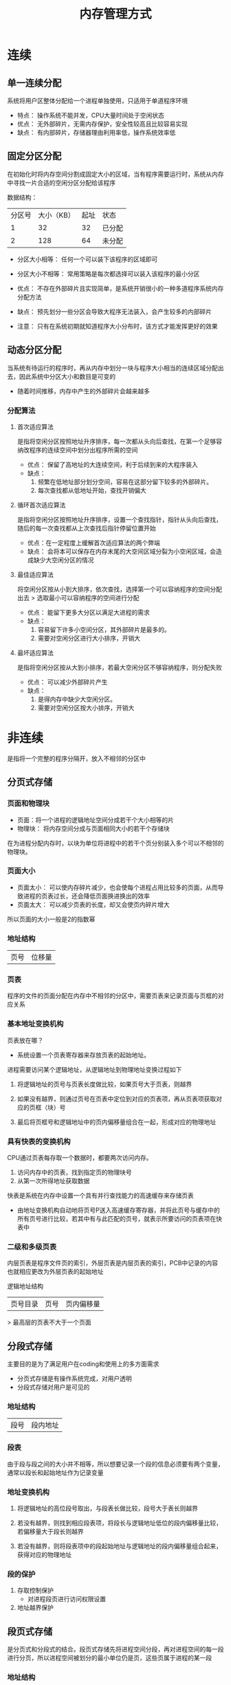 :PROPERTIES:
:ID:       1d3e4e5a+1ab9+4bb5+9cac+e26573b171f2
:END:
#+title: 内存管理方式
#+STARTUP: overview


* 连续

** 单一连续分配

系统将用户区整体分配给一个进程单独使用，只适用于单道程序环境

+ 特点： 操作系统不能并发，CPU大量时间处于空闲状态
+ 优点： 无外部碎片，无需内存保护，安全性较高且比较容易实现
+ 缺点： 有内部碎片，存储器理由利用率低，操作系统效率低



**  固定分区分配

在初始化时将内存空间分割成固定大小的区域，当有程序需要运行时，系统从内存中寻找一片合适的空闲分区分配给该程序

数据结构：

| 分区号 | 大小（KB） | 起址 | 状态   |
|      1 |         32 |   32 | 已分配 |
|      2 |        128 |   64 | 未分配 |

+ 分区大小相等： 任何一个可以装下该程序的区域即可
+ 分区大小不相等： 常用策略是每次都选择可以装入该程序的最小分区

+ 优点： 不存在外部碎片且实现简单，是系统开销很小的一种多道程序系统内存分配方法
+ 缺点： 预先划分一些分区会导致大程序无法装入，会产生较多的内部碎片

+ 注意： 只有在系统初期就知道程序大小分布时，该方式才能发挥更好的效果

[[file:/home/encounter/org/roam/Operating-System/pic/固定分区分配.png]]

**  动态分区分配

当系统有待运行的程序时，再从内存中划分一块与程序大小相当的连续区域分配出去，因此系统中分区大小和数目是可变的

+ 随着时间推移，内存中产生的外部碎片会越来越多


*** 分配算法

**** 首次适应算法

是指将空闲分区按照地址升序排序，每一次都从头向后查找，在第一个足够容纳改程序的连续空间中划分出程序所需的空间

+ 优点： 保留了高地址的大连续空间，利于后续到来的大程序装入
+ 缺点：
  1. 频繁在低地址部分划分空间，容易在这部分留下较多的外部碎片。
  2. 每次查找都从低地址开始，查找开销偏大

**** 循环首次适应算法

是指将空闲分区按照地址升序排序，设置一个查找指针，指针从头向后查找，随后的每一次查找都从上次查找后指针停留位置开始

+ 优点：在一定程度上缓解首次适应算法的两个弊端
+ 缺点： 会将本可以保存在内存末尾的大空间区域分裂为小空闲区域，会造成缺少大空闲分区的情况

**** 最佳适应算法

将空闲分区按从小到大排序，依次查找，选择第一个可以容纳程序的空间分配出去
> 选取最小可以容纳程序的空间进行分配

+ 优点： 能留下更多大分区以满足大进程的需求
+ 缺点：
  1. 容易留下许多小空间分区，其外部碎片是最多的。
  2. 需要对空闲分区进行大小排序，开销大


**** 最坏适应算法

是指将空闲分区按从大到小排序，若最大空闲分区不够容纳程序，则分配失败

+ 优点： 可以减少外部碎片产生
+ 缺点：
  1. 是得内存中缺少大空闲分区。
  2. 需要对空闲分区按大小排序，开销大


* 非连续

是指将一个完整的程序分隔开，放入不相邻的分区中


** 分页式存储

*** 页面和物理块

- 页面：将一个进程的逻辑地址空间分成若干个大小相等的片
- 物理块： 将内存空间分成与页面相同大小的若干个存储块

在为进程分配内存时，以块为单位将进程中的若干个页分别装入多个可以不相邻的物理块。

*** 页面大小

- 页面太小： 可以使内存碎片减少，也会使每个进程占用比较多的页面，从而导致进程的页表过长，还会降低页面换进换出的效率
- 页面太大： 可以减少页表的长度，却又会使页内碎片增大

所以页面的大小一般是2的指数幂

*** 地址结构
| 页号 | 位移量 |


*** 页表

程序的文件的页面分配在内存中不相邻的分区中，需要页表来记录页面与页框的对应关系


*** 基本地址变换机构

页表放在哪？

- 系统设置一个页表寄存器来存放页表的起始地址。

进程需要访问某个逻辑地址，从逻辑地址到物理地址变换过程如下

1. 将逻辑地址的页号与页表长度做比较，如果页号大于页表，则越界

2. 如果没有越界，则通过页号在页表中定位到对应的页表项，再从页表项获取对应的页框（块）号

3. 最后将页框号和逻辑地址中的页内偏移量组合在一起，形成对应的物理地址



[[file:/home/encounter/org/roam/Operating-System/pic/页表转换.png]]


*** 具有快表的变换机构

CPU通过页表每存取一个数据时，都要两次访问内存。

1. 访问内存中的页表，找到指定页的物理块号
2. 从第一次所得地址获取数据

快表是系统在内存中设置一个具有并行查找能力的高速缓存来存储页表

- 由地址变换机构自动地将页号P送入高速缓存寄存器，并将此页号与缓存中的所有页号进行比较，若其中有与此匹配的页号，就表示所要访问的页表项在快表中

[[file:/home/encounter/org/roam/Operating-System/pic/快表转换.png]]


*** 二级和多级页表

内层页表是程序文件页的索引，外层页表是内层页表的索引，PCB中记录的内容也就相应更改为外层页表的起始地址

逻辑地址结构

| 页号目录 | 页号 | 页内偏移量 |

> 最高层的页表不大于一个页面


** 分段式存储

主要目的是为了满足用户在coding和使用上的多方面需求

- 分页式存储是有操作系统完成，对用户透明
- 分段式存储对用户是可见的

*** 地址结构

| 段号 | 段内地址 |

*** 段表

由于段与段之间的大小并不相等，所以想要记录一个段的信息必须要有两个变量，通常以段长和起始地址作为记录变量


*** 地址变换机构

1.  将逻辑地址的高位段号取出，与段表长做比较，段号大于表长则越界

2. 若没有越界，则找到相应段表项，将段长与逻辑地址低位的段内偏移量比较，若偏移量大于段长则越界

3. 若没有越界，则将段表项中的段起始地址与逻辑地址的段内偏移量组合起来，获得对应的物理地址

[[file:/home/encounter/org/roam/Operating-System/pic/段转换.png]]

*** 段的保护

1. 存取控制保护
   - 对进程段页进行访问权限设置

2. 地址越界保护


** 段页式存储

是分页式和分段式的结合。段页式存储先将进程空间分段，再对进程空间的每一段进行分页，所以进程空间被划分的最小单位仍是页，这些页属于进程的某一段

[[file:/home/encounter/org/roam/Operating-System/pic/段页式存储.png]]


*** 地址结构

| 段号 | 段内页号 | 页内地址 |

*** 地址变换机构

系统应有一个段表寄存器，指出作业的段表起始地址和段表长度

在进行地址变换时：

1. 用虚拟地址中的段号部分到段表中进行查询，获得该段号对应的页表首地址
2. 通过该首地址找到相应的页表
3. 用虚拟地址中的页号部分到页表中进行查询，获得该页号对应的内存块号
4. 使用该内存块与虚拟地址中页内偏移量拼接获得对应的物理地址


这会使得访问内存的次数增加了两倍，为了提高执行速度，有以下措施：

- 增设一个高速缓冲器，每次访问时，都必须同时利用段号和页号去检索高速缓存
  1. 如果找到匹配的表项，就可以直接获得相应页的物理块号，用来与页内地址一起形成物理地址
  2. 如果没有找到，那么就需要第三次访问内存
